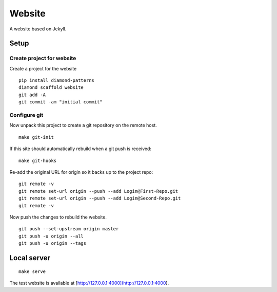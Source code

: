 Website
=======

A website based on Jekyll.

Setup
-----

Create project for website
^^^^^^^^^^^^^^^^^^^^^^^^^^

Create a project for the website

::

    pip install diamond-patterns
    diamond scaffold website
    git add -A
    git commit -am "initial commit"

Configure git
^^^^^^^^^^^^^

Now unpack this project to create a git repository on the remote host.

::

    make git-init

If this site should automatically rebuild when a git push is received:

::

    make git-hooks

Re-add the original URL for origin so it backs up to the project repo:

::

    git remote -v
    git remote set-url origin --push --add Login@First-Repo.git
    git remote set-url origin --push --add Login@Second-Repo.git
    git remote -v

Now push the changes to rebuild the website.

::

    git push --set-upstream origin master
    git push -u origin --all
    git push -u origin --tags

Local server
------------

::

    make serve

The test website is available at [http://127.0.0.1:4000](http://127.0.0.1:4000).
